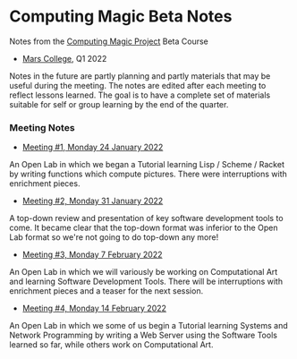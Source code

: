 * Computing Magic Beta Notes

Notes from the [[https://github.com/GregDavidson/computing-magic][Computing Magic Project]] Beta Course
- [[https://mars.college][Mars College]], Q1 2022

Notes in the future are partly planning and partly materials that may be useful
during the meeting. The notes are edited after each meeting to reflect lessons
learned. The goal is to have a complete set of materials suitable for self or
group learning by the end of the quarter.

*** Meeting Notes
    
- [[file:2022-01-24-meeting-1.org][Meeting #1, Monday 24 January 2022]]
An Open Lab in which we began a Tutorial learning Lisp / Scheme / Racket by
writing functions which compute pictures. There were interruptions with
enrichment pieces.
  
- [[file:2022-01-31-meeting-2.org][Meeting #2, Monday 31 January 2022]]
A top-down review and presentation of key software development tools to come. It
became clear that the top-down format was inferior to the Open Lab format so
we're not going to do top-down any more!

- [[file:2022-02-07-meeting-3.org][Meeting #3, Monday 7 February 2022]]
An Open Lab in which we will variously be working on Computational Art and
learning Software Development Tools. There will be interruptions with enrichment
pieces and a teaser for the next session.

- [[file:2022-02-14-meeting-3.org][Meeting #4, Monday 14 February 2022]]
An Open Lab in which we some of us begin a Tutorial learning Systems and Network
Programming by writing a Web Server using the Software Tools learned so far,
while others work on Computational Art.
